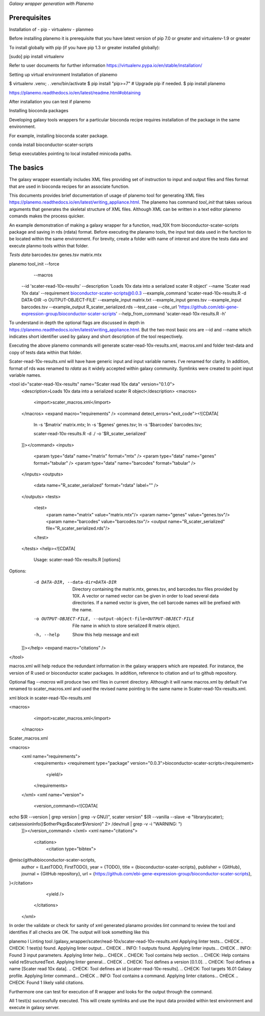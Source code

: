 *Galaxy wrapper generation with Planemo*


**************************
Prerequisites
**************************
Installation of 
-  pip
- virtualenv
- planmeo

Before installing planemo it is prerequisite that you have latest version of pip 7.0 or greater and virtualenv-1.9 or greater

To install globally with pip (if you have pip 1.3 or greater installed globally):

.. code-block:: bash

[sudo] pip install virtualenv

Refer to user documents for further information https://virtualenv.pypa.io/en/stable/installation/

Setting up virtual environment Installation of planemo

.. code-block:: bash

$ virtualenv .venv; . .venv/bin/activate
$ pip install "pip>=7" # Upgrade pip if needed.
$ pip install planemo
 
https://planemo.readthedocs.io/en/latest/readme.html#obtaining

After installation you can test if planemo


Installing bioconda packages

Developing galaxy tools wrappers for a particular bioconda recipe requires installation of the package in the same environment.  

For example, installing bioconda scater package.

.. code-block:: bash

conda install bioconductor-scater-scripts

Setup executables pointing to local installed minicoda paths.	

**************************
The basics
**************************

The galaxy wrapper essentially includes XML files providing set of instruction to input and output files and files format that are used in bioconda recipes for an associate function.

This documents provides brief documentation of usage of planemo tool for generating XML files  https://planemo.readthedocs.io/en/latest/writing_appliance.html. The planemo has command `tool_init` that takes various arguments that generates the skeletal structure of XML files. Although XML can be written in a text editor planemo comands makes the process quicker.

An example demonstration of making a galaxy wrapper for a function, read_10X from bioconductor-scater-scripts package and saving in rds (rdata) format. Before executing the planamo tools, the input test data used in the function to be located within the same environment. For brevity, create a folder with name of interest and store the tests data and execute planmo tools within that folder.

`Tests data`
barcodes.tsv
genes.tsv
matrix.mtx


.. code-block:: xml

planemo tool_init   --force \
		     --macros \
                    --id 'scater-read-10x-results' \
                    --description 'Loads 10x data into a serialized scater R object' \
                    --name 'Scater read 10x data' \
                    --requirement bioconductor-scater-scripts@0.0.3 \
                    --example_command 'scater-read-10x-results.R -d DATA-DIR -o OUTPUT-OBJECT-FILE' \
                    --example_input matrix.txt \
                    --example_input genes.tsv \
                    --example_input barcodes.tsv \
                    --example_output R_scater_serialized.rds \
                    --test_case \
                    --cite_url 'https://github.com/ebi-gene-expression-group/bioconductor-scater-scripts' \
                    --help_from_command 'scater-read-10x-results.R -h'



To understand in depth the optional flags are discussed in depth in 
https://planemo.readthedocs.io/en/latest/writing_appliance.html. But the two most basic ons are --id and --name which indicates short identifier used by galaxy and short description of the tool respectively.

Executing the above planemo commands will generate scater-read-10x-results.xml, macros.xml and folder test-data and copy of tests data within that folder.


Scater-read-10x-results.xml will have have generic input and input variable names. I’ve renamed for clarity. In addition, format of rds was renamed to `rdata` as it widely accepted within galaxy community. Symlinks were created to point input variable names. 

<tool id="scater-read-10x-results" name="Scater read 10x data" version="0.1.0">
    <description>Loads 10x data into a serialized scater R object</description>
    <macros>
        <import>scater_macros.xml</import>
    </macros>
    <expand macro="requirements" />
    <command detect_errors="exit_code"><![CDATA[
        ln -s '$matrix' matrix.mtx;
        ln -s '$genes' genes.tsv;
        ln -s '$barcodes' barcodes.tsv;

        scater-read-10x-results.R -d ./ -o '$R_scater_serialized'
    ]]></command>
    <inputs>
        <param type="data" name="matrix" format="mtx" />
        <param type="data" name="genes" format="tabular" />
        <param type="data" name="barcodes" format="tabular" />
    </inputs>
    <outputs>
        <data name="R_scater_serialized" format="rdata" label="" />
    </outputs>
    <tests>
        <test>
            <param name="matrix" value="matrix.mtx"/>
            <param name="genes" value="genes.tsv"/>
            <param name="barcodes" value="barcodes.tsv"/>
            <output name="R_scater_serialized" file="R_scater_serialized.rds"/>
        </test>
    </tests>
    <help><![CDATA[
        Usage: scater-read-10x-results.R [options]


Options:
	-d DATA-DIR, --data-dir=DATA-DIR
		Directory containing the matrix.mtx, genes.tsv, and barcodes.tsv files provided by 10X. A vector or named vector can be given in order to load several data directories. If a named vector is given, the cell barcode names will be prefixed with the name.

	-o OUTPUT-OBJECT-FILE, --output-object-file=OUTPUT-OBJECT-FILE
		File name in which to store serialized R matrix object.

	-h, --help
		Show this help message and exit



    ]]></help>
    <expand macro="citations" />
</tool>


macros.xml will help reduce the redundant information in the galaxy wrappers which are repeated. For instance, the version of R used or bioconductor scater packages. In addition, reference to citation and url to github repository.   

Optional flag `--macros` will produce two xml files in current directory. Although it will name macros.xml by default I’ve renamed to scater_macros.xml and used the revised name pointing to the same name in Scater-read-10x-results.xml.

 

xml block in scater-read-10x-results.xml

.. code-block:: XML

<macros>
        <import>scater_macros.xml</import>
 </macros>

Scater_macros.xml

.. code-block:: XML

<macros>
    <xml name="requirements">
        <requirements>
        <requirement type="package" version="0.0.3">bioconductor-scater-scripts</requirement>
            <yield/>
        </requirements>
    </xml>
    <xml name="version">
      <version_command><![CDATA[
echo $(R --version | grep version | grep -v GNU)", scater version" $(R --vanilla --slave -e "library(scater); cat(sessionInfo()\$otherPkgs\$scater\$Version)" 2> /dev/null | grep -v -i "WARNING: ")
    ]]></version_command>
    </xml>
    <xml name="citations">
        <citations>
            <citation type="bibtex">
@misc{githubbioconductor-scater-scripts,
  author = {LastTODO, FirstTODO},
  year = {TODO},
  title = {bioconductor-scater-scripts},
  publisher = {GitHub},
  journal = {GitHub repository},
  url = {https://github.com/ebi-gene-expression-group/bioconductor-scater-scripts},
}</citation>
            <yield />
        </citations>
    </xml>




In order the validate or check for sanity of xml generated planamo provides `lint` command to review the tool and identifies if all checks are OK. The output will look something like this

.. code-block:: bash

planemo l
Linting tool /galaxy_wrapper/scater/read-10x/scater-read-10x-results.xml
Applying linter tests... CHECK
.. CHECK: 1 test(s) found.
Applying linter output... CHECK
.. INFO: 1 outputs found.
Applying linter inputs... CHECK
.. INFO: Found 3 input parameters.
Applying linter help... CHECK
.. CHECK: Tool contains help section.
.. CHECK: Help contains valid reStructuredText.
Applying linter general... CHECK
.. CHECK: Tool defines a version [0.1.0].
.. CHECK: Tool defines a name [Scater read 10x data].
.. CHECK: Tool defines an id [scater-read-10x-results].
.. CHECK: Tool targets 16.01 Galaxy profile.
Applying linter command... CHECK
.. INFO: Tool contains a command.
Applying linter citations... CHECK
.. CHECK: Found 1 likely valid citations.




Furthermore one can test for execution of R wrapper and looks for the output through the command. 

.. code-block:: bash
	Planemo test 
All 1 test(s) successfully executed.
This will create symlinks and use the input data provided within test environment and execute in galaxy server.

